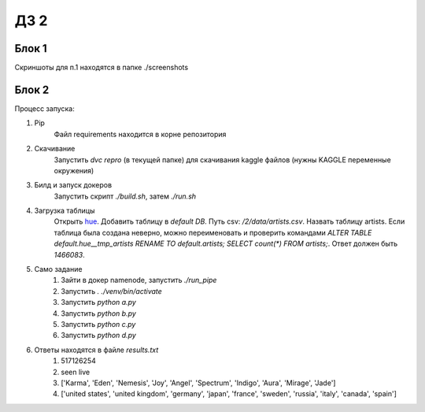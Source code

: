 ДЗ 2
====

Блок 1
-------
Скриншоты для п.1 находятся в папке ./screenshots


Блок 2
-------
Процесс запуска:

#. Pip
    Файл requirements находится в корне репозитория
#. Скачивание
    Запустить `dvc repro` (в текущей папке) для скачивания kaggle файлов (нужны KAGGLE переменные окружения)
#. Билд и запуск докеров
    Запустить скрипт `./build.sh`, затем `./run.sh`
#. Загрузка таблицы
    Открыть hue_. Добавить таблицу в `default DB`. Путь csv: `/2/data/artists.csv`. Назвать таблицу artists.
    Если таблица была создана неверно, можно переименовать и проверить командами `ALTER TABLE default.hue__tmp_artists RENAME TO default.artists;
    SELECT count(*) FROM artists;`. Ответ должен быть `1466083`.
#. Само задание
    #. Зайти в докер namenode, запустить `./run_pipe`
    #. Запустить `. ./venv/bin/activate`
    #. Запустить `python a.py`
    #. Запустить `python b.py`
    #. Запустить `python c.py`
    #. Запустить `python d.py`
#. Ответы находятся в файле `results.txt`
    #. 517126254
    #. seen live
    #. ['Karma', 'Eden', 'Nemesis', 'Joy', 'Angel', 'Spectrum', 'Indigo', 'Aura', 'Mirage', 'Jade']
    #. ['united states', 'united kingdom', 'germany', 'japan', 'france', 'sweden', 'russia', 'italy', 'canada', 'spain']




.. _hue: 127.0.0.1:8888